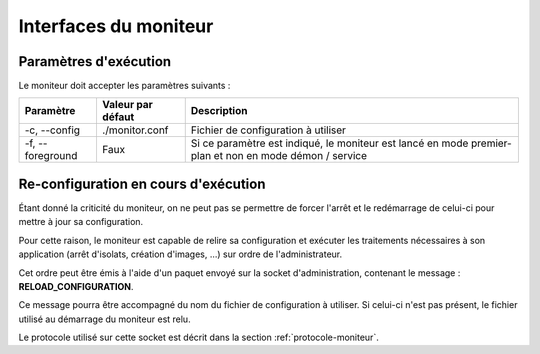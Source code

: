 .. Interfaces du moniteur

Interfaces du moniteur
######################

Paramètres d'exécution
**********************

Le moniteur doit accepter les paramètres suivants :

.. tabularcolumns:: |p{3cm}|p{3cm}|p{9cm}|

+--------------+-------------------+-----------------------------------------+
| Paramètre    | Valeur par défaut | Description                             |
+==============+===================+=========================================+
| -c,          | ./monitor.conf    | Fichier de configuration à utiliser     |
| --config     |                   |                                         |
+--------------+-------------------+-----------------------------------------+
| -f,          | Faux              | Si ce paramètre est indiqué, le         |
| --foreground |                   | moniteur est lancé en mode premier-plan |
|              |                   | et non en mode démon / service          |
+--------------+-------------------+-----------------------------------------+


Re-configuration en cours d'exécution
*************************************

Étant donné la criticité du moniteur, on ne peut pas se permettre de forcer
l'arrêt et le redémarrage de celui-ci pour mettre à jour sa configuration.

Pour cette raison, le moniteur est capable de relire sa configuration et
exécuter les traitements nécessaires à son application (arrêt d'isolats,
création d'images, ...) sur ordre de l'administrateur.

Cet ordre peut être émis à l'aide d'un paquet envoyé sur la socket
d'administration, contenant le message : **RELOAD_CONFIGURATION**.

Ce message pourra être accompagné du nom du fichier de configuration à utiliser.
Si celui-ci n'est pas présent, le fichier utilisé au démarrage du moniteur est
relu.

Le protocole utilisé sur cette socket est décrit dans la section
:ref:`protocole-moniteur`.
